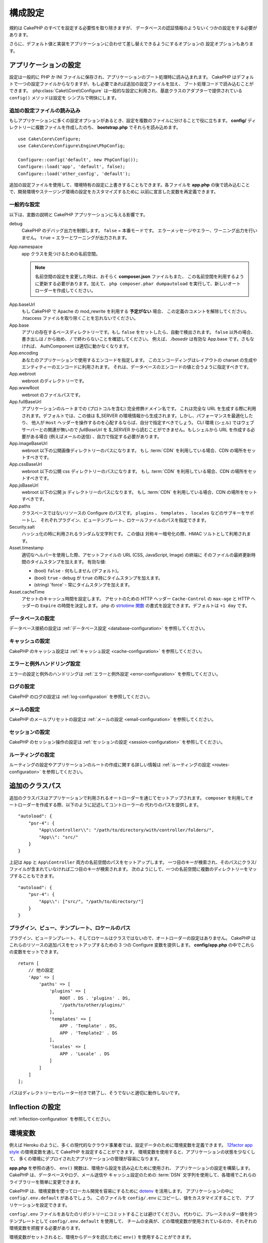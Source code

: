構成設定
########

規約は CakePHP のすべてを設定する必要性を取り除きますが、
データベースの認証情報のようないくつかの設定をする必要があります。

さらに、デフォルト値と実装をアプリケーションに合わせて差し替えできるようにするオプションの
設定オプションもあります。

.. index:: app.php, app.php.default

.. index:: configuration

アプリケーションの設定
======================

設定は一般的に PHP か INI ファイルに保存され、アプリケーションのブート処理時に読み込まれます。
CakePHP はデフォルトで一つの設定ファイルからなりますが、もし必要であれば追加の設定ファイルを加え、
ブート処理コードで読み込むことができます。 :php:class:`Cake\\Core\\Configure`
は一般的な設定に利用され、基底クラスのアダプターで提供されている ``config()`` メソッドは設定を
シンプルで明快にします。

追加の設定ファイルの読み込み
----------------------------

もしアプリケーションに多くの設定オプションがあるとき、設定を複数のファイルに分けることで役に立ちます。
**config/** ディレクトリーに複数ファイルを作成したのち、 **bootstrap.php** でそれらを読み込めます。 ::

    use Cake\Core\Configure;
    use Cake\Core\Configure\Engine\PhpConfig;

    Configure::config('default', new PhpConfig());
    Configure::load('app', 'default', false);
    Configure::load('other_config', 'default');

追加の設定ファイルを使用して、環境特有の設定に上書きすることもできます。各ファイルを **app.php**
の後で読み込むことで、開発環境やステージング環境の設定をカスタマイズするために
以前に宣言した変数を再定義できます。

一般的な設定
------------

以下は、変数の説明と CakePHP アプリケーションに与える影響です。

debug
    CakePHP のデバッグ出力を制御します。 ``false`` = 本番モードです。
    エラーメッセージやエラー、ワーニング出力を行いません。 ``true`` = エラーとワーニングが出力されます。
App.namespace
    app クラスを見つけるための名前空間。

    .. note::

        名前空間の設定を変更した時は、おそらく **composer.json** ファイルもまた、
        この名前空間を利用するように更新する必要があります。加えて、
        ``php composer.phar dumpautoload`` を実行して、新しいオートローダーを作成してください。

.. _core-configuration-baseurl:

App.baseUrl
    もし CakePHP で Apache の mod\_rewrite を利用する **予定がない** 場合、
    この定義のコメントを解除してください。
    .htaccess ファイルを取り除くことを忘れないでください。
App.base
    アプリの存在するベースディレクトリーです。もし ``false`` をセットしたら、自動で検出されます。
    ``false`` 以外の場合、書き出しは `/` から始め、 `/` で終わらないことを確認してください。
    例えば、 `/basedir` は有効な App.base です。さもなければ、
    AuthComponent は適切に動かなくなります。
App.encoding
    あなたのアプリケーションで使用するエンコードを指定します。
    このエンコーディングはレイアウトの charset の生成やエンティティーのエンコードに利用されます。
    それは、データベースのエンコードの値と合うように指定すべきです。
App.webroot
    webroot のディレクトリーです。
App.wwwRoot
    webroot のファイルパスです。
App.fullBaseUrl
    アプリケーションのルートまでの (プロトコルを含む) 完全修飾ドメイン名です。
    これは完全な URL を生成する際に利用されます。デフォルトでは、この値は
    $_SERVER の環境情報から生成されます。しかし、パフォーマンスを最適化したり、
    他人が ``Host`` ヘッダーを操作するのを心配するならば、自分で指定すべきでしょう。
    CLI 環境 (シェル) ではウェブサーバーとの関連が無いので  `fullBaseUrl` を
    $_SERVER から読むことができません。もしシェルから URL を作成する必要がある場合
    (例えばメールの送信) 、自力で指定する必要があります。
App.imageBaseUrl
    webroot 以下の公開画像ディレクトリーのパスになります。
    もし :term:`CDN` を利用している場合、CDN の場所をセットすべきです。
App.cssBaseUrl
    webroot 以下の公開 css ディレクトリーのパスになります。
    もし :term:`CDN` を利用している場合、CDN の場所をセットすべきです。
App.jsBaseUrl
    webroot 以下の公開 js ディレクトリーのパスになります。
    もし :term:`CDN` を利用している場合、CDN の場所をセットすべきです。
App.paths
    クラスベースではないリソースの Configure のパスです。
    ``plugins`` 、 ``templates`` 、 ``locales`` などのサブキーをサポートし、
    それぞれプラグイン、ビューテンプレート、ロケールファイルのパスを指定できます。
Security.salt
    ハッシュ化の時に利用されるランダムな文字列です。
    この値は 対称キー暗号化の際、HMAC ソルトとして利用されます。
Asset.timestamp
    適切なヘルパーを使用した際、アセットファイルの URL (CSS, JavaScript, Image) の終端に
    そのファイルの最終更新時間のタイムスタンプを加えます。
    有効な値:

    - (bool) ``false`` - 何もしません (デフォルト)。
    - (bool) ``true`` - debug が ``true`` の時にタイムスタンプを加えます。
    - (string) 'force' - 常にタイムスタンプを加えます。

    .. versionchanged:: 3.6.0
        3.6.0 以降、アセットのリンク時に ``timestamp`` オプションを使用することで、
	グローバルな設定を上書きできます。
Asset.cacheTime
    アセットのキャッシュ時間を設定します。 アセットのための HTTP ヘッダー ``Cache-Control`` の
    ``max-age`` と HTTP ヘッダーの ``Expire`` の時間を決定します。
    php の `strtotime 関数 <http://php.net/manual/ja/function.strtotime.php>`_
    の書式を設定できます。デフォルトは ``+1 day`` です。

データベースの設定
------------------

データベース接続の設定は :ref:`データベース設定 <database-configuration>` を参照してください。

キャッシュの設定
----------------

CakePHP のキャッシュ設定は :ref:`キャッシュ設定 <cache-configuration>` を参照してください。

エラーと例外ハンドリング設定
----------------------------

エラーの設定と例外のハンドリングは :ref:`エラーと例外設定 <error-configuration>` を参照してください。

ログの設定
----------

CakePHP のログの設定は :ref:`log-configuration` を参照してください。

メールの設定
------------

CakePHP のメールプリセットの設定は :ref:`メールの設定 <email-configuration>` を参照してください。

セッションの設定
----------------

CakePHP のセッション操作の設定は :ref:`セッションの設定 <session-configuration>`
を参照してください。

ルーティングの設定
------------------

ルーティングの設定やアプリケーションのルートの作成に関する詳しい情報は
:ref:`ルーティングの設定 <routes-configuration>` を参照してください。

.. _additional-class-paths:

追加のクラスパス
================

追加のクラスパスはアプリケーションで利用されるオートローダーを通じてセットアップされます。
``composer`` を利用してオートローダーを作成する際、以下のように記述してコントローラーの
代わりのパスを提供します。 ::

    "autoload": {
        "psr-4": {
            "App\\Controller\\": "/path/to/directory/with/controller/folders/",
            "App\\": "src/"
        }
    }

上記は ``App`` と ``App\Controller`` 両方の名前空間のパスをセットアップします。
一つ目のキーが検索され、そのパスにクラス/ファイルが含まれていなければ二つ目のキーが検索されます。
次のようにして、一つの名前空間に複数のディレクトリーをマップすることもできます。 ::

    "autoload": {
        "psr-4": {
            "App\\": ["src/", "/path/to/directory/"]
        }
    }

プラグイン、ビュー、テンプレート、ロケールのパス
------------------------------------------------

プラグイン、ビューテンプレート、そしてロケールはクラスではないので、オートローダーの設定はありません。
CakePHP はこれらのリソースの追加パスをセットアップするための 3 つの Configure 変数を提供します。
**config/app.php** の中でこれらの変数をセットできます。 ::

    return [
        // 他の設定
        'App' => [
            'paths' => [
                'plugins' => [
                    ROOT . DS . 'plugins' . DS,
                    '/path/to/other/plugins/'
                ],
                'templates' => [
                    APP . 'Template' . DS,
                    APP . 'Template2' . DS
                ],
                'locales' => [
                    APP . 'Locale' . DS
                ]
            ]
        ]
    ];

パスはディレクトリーセパレーター付きで終了し、そうでないと適切に動作しないです。

Inflection の設定
=================

:ref:`inflection-configuration` を参照してください。

.. _environment-variables:

環境変数
========

例えば Heroku のように、多くの現代的なクラウド事業者では、設定データのために環境変数を定義できます。
`12factor app style <http://12factor.net/>`_ の環境変数を通して CakePHP を設定することができます。
環境変数を使用すると、アプリケーションの状態を少なくして、
多くの環境にデプロイされたアプリケーションの管理が容易になります。

**app.php** を参照の通り、 ``env()`` 関数は、環境から設定を読み込むために使用され、
アプリケーションの設定を構築します。 CakePHP は、データベースやログ、メール送信や
キャッシュ設定のための :term:`DSN` 文字列を使用して、各環境でこれらのライブラリーを簡単に変更できます。

CakePHP は、環境変数を使ってローカル開発を容易にするために `dotenv
<https://github.com/josegonzalez/php-dotenv>`_ を活用します。
アプリケーションの中に ``config/.env.default`` があるでしょう。
このファイルを ``config/.env`` にコピーし、値をカスタマイズすることで、
アプリケーションを設定できます。

``config/.env`` ファイルをあなたのリポジトリーにコミットすることは避けてください。
代わりに、プレースホルダー値を持つテンプレートとして ``config/.env.default`` を使用して、
チームの全員が、どの環境変数が使用されているのか、それぞれの環境変数を把握する必要があります。

環境変数がセットされると、環境からデータを読むために ``env()`` を使用することができます。 ::

    $debug = env('APP_DEBUG', false);

env 関数に渡された２番目の値は、デフォルト値です。この値は、
与えられたキーの環境変数が存在しない場合に使用されます。

.. versionchanged:: 3.5.0
    dotenv ライブラリーのサポートが、アプリケーションスケルトンに追加されました。

Configure クラス
================

.. php:namespace:: Cake\Core

.. php:class:: Configure

CakePHP の Configure クラスはアプリケーションもしくは実行時の特定の値の保存と取り出しで利用されます。
このクラスは何でも保存でき、その後他のどのような箇所でも利用できるため、確実に CakePHP の
MVC デザインパターンを破壊する誘惑に気をつけてください。Configure クラスの主なゴールは、
中央集権化された変数を維持し、たくさんのオブジェクト間で共有できることです。
「設定より規約」を維持することを忘れないでください。そうすれば、CakePHP が提供する MVC 構造を
壊すことはないでしょう。

設定データの書き込み
--------------------

.. php:staticmethod:: write($key, $value)

``write()`` を利用してアプリケーションの設定にデータを保存します。 ::

    Configure::write('Company.name','Pizza, Inc.');
    Configure::write('Company.slogan','Pizza for your body and soul');

.. note::

    ``$key`` 変数に :term:`ドット記法` を使用すると、 論理的なグループに設定を整理できます。

上記の例は一度の呼び出しでも記述できます。 ::

    Configure::write('Company', [
        'name' => 'Pizza, Inc.',
        'slogan' => 'Pizza for your body and soul'
    ]);

``Configure::write('debug', $bool)`` を利用してデバッグと本番モードを即時に変更できます。
これはとりわけ JSON のやりとりで使いやすく、デバッグ情報がパースの問題を引き起こす際です。

設定データの読み込み
--------------------

.. php:staticmethod:: read($key = null, $default = null)

アプリケーションから設定データを読み込むために利用されます。もしキーが指定されれば、
そのデータが返却されます。上記の write() の例を取り上げると、以下のようにデータを読み込みます。 ::

    // 'Pizza Inc.' を返します
    Configure::read('Company.name');

    // 'Pizza for your body and soul' を返します
    Configure::read('Company.slogan');

    Configure::read('Company');
    // 戻り値:
    ['name' => 'Pizza, Inc.', 'slogan' => 'Pizza for your body and soul'];

    // Company.nope は定義されていないので 'fallback' を返します
    Configure::read('Company.nope', 'fallback');

もし ``$key`` が null のままだと、Configure のすべての値が返却されます。

.. versionchanged:: 3.5.0
    ``$default`` パラメーターは 3.5.0 で追加されました。

.. php:staticmethod:: readOrFail($key)

設定データを単に :php:meth:`Cake\\Core\\Configure::read` で読み込みますが、
一方で key/value ペアを検索することを期待します。要求されたペアが存在しない場合、
:php:class:`RuntimeException` が投げられます。 ::

    Configure::readOrFail('Company.name');    // 出力: 'Pizza, Inc.'
    Configure::readOrFail('Company.geolocation');  // 例外を投げる

    Configure::readOrFail('Company');

    // 出力:
    ['name' => 'Pizza, Inc.', 'slogan' => 'Pizza for your body and soul'];

定義されている設定データのチェック
----------------------------------

.. php:staticmethod:: check($key)

キー / パス が存在しているか、値が null でないかチェックする場合に利用します。 ::

    $exists = Configure::check('Company.name');

設定データの削除
----------------

.. php:staticmethod:: delete($key)

アプリケーションの設定から情報を削除するために利用されます。 ::

    Configure::delete('Company.name');

設定データの読み書き
--------------------

.. php:staticmethod:: consume($key)

Configure からキーの読み込みと削除を行います。
もしあなたが値の読み込みと削除を単一の動作で組み合わせたい時に便利です。

.. php:staticmethod:: consumeOrFail($key)

:php:meth:`Cake\\Core\\Configure::consume` のように設定データを消費しますが、
一方でキーと値のペアが見つかることを期待します。要求されたペアが存在しない場合、
:php:class:`RuntimeException` が投げられます。 ::

    Configure::consumeOrFail('Company.name');    // 出力: 'Pizza, Inc.'
    Configure::consumeOrFail('Company.geolocation');  // 例外を投げる

    Configure::consumeOrFail('Company');

    // 出力:
    ['name' => 'Pizza, Inc.', 'slogan' => 'Pizza for your body and soul'];

設定ファイルの読み書き
======================

.. php:staticmethod:: config($name, $engine)

CakePHP は 2 つの組み込み設定ファイルエンジンを搭載しています。
:php:class:`Cake\\Core\\Configure\\Engine\\PhpConfig` は
Configure が昔から読んできた同じフォーマットで PHP の設定ファイル形式を読み込むことができます。
:php:class:`Cake\\Core\\Configure\\Engine\\IniConfig` は ini 設定ファイル形式を読み込めます。
詳細な ini ファイルの仕様は `PHP マニュアル <http://php.net/parse_ini_file>`_ を参照してください。
コアの設定エンジンを利用するにあたり、Configure に :php:meth:`Configure::config()`
を設定する必要があります。 ::

    use Cake\Core\Configure\Engine\PhpConfig;

    // config から設定ファイルを読み込み
    Configure::config('default', new PhpConfig());

    // 別のパスから設定ファイルを読み込み
    Configure::config('default', new PhpConfig('/path/to/your/config/files/'));

複数のエンジンを Configure に設定することができ、それぞれ異なった種類もしくはパスの設定ファイルを
読み込みます。Configure のいくつかのメソッドを利用して設定されたエンジンとやり取りできます。
どのエンジンのエイリアスが設定されているかチェックするには、 :php:meth:`Configure::configured()`
が利用できます。 ::

    // 配置されたエンジンのエイリアスの配列を取得する
    Configure::configured();

    // 特定のエンジンが配置されているかチェックする
    Configure::configured('default');

.. php:staticmethod:: drop($name)

配置されたエンジンを取り除くことができます。
``Configure::drop('default')`` は default のエンジンエイリアスを取り除きます。
この先、そのエンジンを使って設定ファイルを読み込もうとする試みは失敗します。 ::

    Configure::drop('default');

.. _loading-configuration-files:

設定ファイルの読み込み
----------------------

.. php:staticmethod:: load($key, $config = 'default', $merge = true)

一旦設定エンジンに Configure を設定すると、設定ファイルを読み込むことができます。 ::

    // 'default' エンジンオブジェクトを使用して my_file.php を読み込む
    Configure::load('my_file', 'default');

読み込まれた設定ファイルは、自身のデータを Configure 内に存在している実行時の設定とマージします。
これは存在している実行時の設定へ値の上書きや新規追加を可能とします。
``$merge`` を ``true`` にセットすることで、存在している設定の値を上書きしなくなります。

設定ファイルの作成や編集
------------------------

.. php:staticmethod:: dump($key, $config = 'default', $keys = [])

全て、もしくはいくつかの Configure にあるデータを、
ファイルや設定エンジンがサポートしているストレージシステムにダンプします。
シリアライズのフォーマットは、$config で配置された設定エンジンから決定されます。
例えば、もし 'default' エンジンが :php:class:`Cake\\Core\\Configure\\Engine\\PhpConfig`
ならば、生成されたファイルは :php:class:`Cake\\Core\\Configure\\Engine\\PhpConfig`
によって読み込み可能な PHP の設定ファイルになるでしょう。

'default' エンジンは PhpConfig のインスタンスとして考えられます。
Configure の全てのデータを `my_config.php` に保存します。 ::

    Configure::dump('my_config', 'default');

エラーハンドリング設定のみ保存します。 ::

    Configure::dump('error', 'default', ['Error', 'Exception']);

``Configure::dump()`` は :php:meth:`Configure::load()` で読み込み可能な設定ファイルを
変更もしくは上書きするために利用できます。

実行時の設定を保存
------------------

.. php:staticmethod:: store($name, $cacheConfig = 'default', $data = null)

将来のリクエストのために、実行時の設定を保存することができます。
設定は現在のリクエストのみ値を記憶するので、
もしその後のリクエストで編集された設定情報を利用したければ、それを保存する必要があります。 ::

    // 現在の設定を 'user_1234' キーに 'default' キャッシュとして保存
    Configure::store('user_1234', 'default');

保存された設定データはその名前のキャッシュ設定で存続します。
キャッシュに関するより詳しい情報は :doc:`/core-libraries/caching` を参照してください。

実行時の設定を復元
------------------

.. php:staticmethod:: restore($name, $cacheConfig = 'default')

実行時の設定を保存すると、おそらくそれを復元して、再びそれにアクセスする必要があります。
``Configure::restore()`` がちょうどそれに該当します。 ::

    // キャッシュから実行時の設定を復元する
    Configure::restore('user_1234', 'default');

設定情報を復元する場合、それを保存する時に使われたのと同じ鍵、
およびキャッシュ設定で復元することが重要です。
復元された情報は、既存の実行時設定の最上位にマージされます。

設定エンジン
------------

CakePHP は、さまざまなソースから設定ファイルを読み込む機能を提供し、
`独自の設定エンジンを作成するための
<https://api.cakephp.org/3.x/class-Cake.Core.Configure.ConfigEngineInterface.html>`__
プラガブルなシステムを備えています。組み込みの設定エンジンは次の通りです。

* `JsonConfig <https://api.cakephp.org/3.x/class-Cake.Core.Configure.Engine.JsonConfig.html>`__
* `IniConfig <https://api.cakephp.org/3.x/class-Cake.Core.Configure.Engine.IniConfig.html>`__
* `PhpConfig <https://api.cakephp.org/3.x/class-Cake.Core.Configure.Engine.PhpConfig.html>`__

デフォルトでは、アプリケーションは ``PhpConfig`` を使用します。

CakePHP のブート処理
====================

もし何か追加の設定が必要であれば、 **config/bootstrap.php** ファイルに加えます。
このファイルは各リクエストや CLI コマンドの前に読み込まれます。

このファイルは多数の共通ブート処理タスクに理想的です。

- 便利な関数の定義
- 定数の宣言
- キャッシュ設定の定義
- ロギング設定の定義
- 独自語尾変化の読み込み
- 設定ファイルの読み込み

コントローラーで使うための独自フォーマット関数を配置したくなる欲望にかられる恐れがあります。
カスタムロジックをアプリケーションに加える良い方法は :doc:`/controllers` や
:doc:`/views` のセクションを参照してください。

.. _application-bootstrap:

Application::bootstrap()
------------------------

アプリケーションの低レベルな関心事を設定するために使用する **config/bootstrap.php**
ファイルに加えて、 プラグインのロードや初期化、グローバルイベントリスナーの追加のために
``Application::bootstrap()`` フックメソッドが利用できます。 ::

    // src/Application.php の中で
    namespace App;

    use Cake\Core\Plugin;
    use Cake\Http\BaseApplication;

    class Application extends BaseApplication
    {
        public function bootstrap()
        {
            // config/bootstrap.php を `require_once`  するために parent を呼びます。
            parent::bootstrap();

            $this->addPlugin('MyPlugin', ['bootstrap' => true, 'routes' => true]);
        }
    }

``Application::bootstrap()`` の中でプラグインやイベントを読み込むと、各テストメソッドで
イベントやルートが再処理されるため :ref:`integration-testing` が簡単になります。

汎用テーブルの無効化
====================

新しいアプリケーションを素早く作成したり、モデルを生成する時に便利な
auto-tables とも呼ばれる汎用テーブルクラスを利用していますが、
汎用テーブルクラスは、ある場面ではデバッグが困難になることがあります。

DebugKit の SQL パネルから DebugKit 経由で汎用テーブルクラスから
クエリーが発行されたかどうかを確認できます。もし、なおも auto-tables によって
引き起こされたかもしれない問題を診断するのに困っている場合、次のように、
CakePHP が固有のクラスを使用する代わりに、暗黙的に汎用的な ``Cake\ORM\Table`` を
使用する時に例外を投げることができます。 ::

    // bootstrap.php の中で
    use Cake\Event\EventManager;
    // 3.6 より前は Cake\Network\Exception\NotFoundException を使用
    use Cake\Http\Exception\InternalErrorException;

    $isCakeBakeShellRunning = (PHP_SAPI === 'cli' && isset($argv[1]) && $argv[1] === 'bake');
    if (!$isCakeBakeShellRunning) {
        EventManager::instance()->on('Model.initialize', function($event) {
            $subject = $event->getSubject();
            if (get_class($subject) === 'Cake\ORM\Table') {
                $msg = sprintf(
                    'データベーステーブル %s のテーブルクラスを登録する時、テーブルクラスが見つからないか、エイリアスが不正です。',
                    $subject->getTable());
                throw new InternalErrorException($msg);
            }
        });
    }

.. meta::
    :title lang=ja: 構成設定
    :keywords lang=ja: finished configuration,legacy database,database configuration,value pairs,default connection,optional configuration,example database,php class,configuration database,default database,configuration steps,index database,configuration details,class database,host localhost,inflections,key value,database connection,piece of cake,basic web,auto tables,auto-tables,generic table,class
